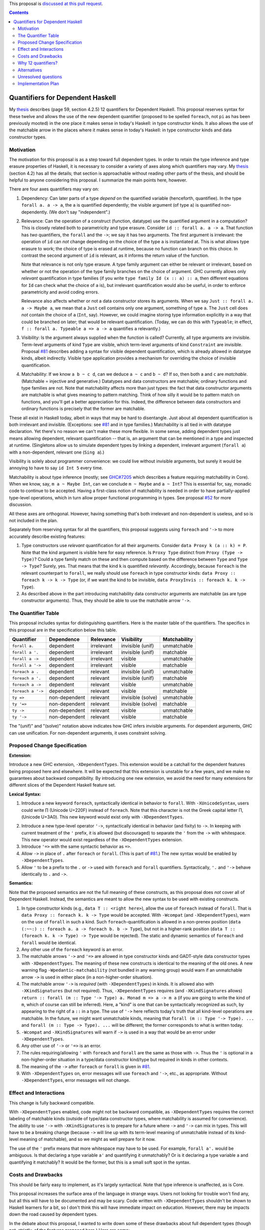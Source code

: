 .. proposal-number:: Leave blank. This will be filled in when the proposal is
                     accepted.

.. trac-ticket:: Leave blank. This will eventually be filled with the Trac
                 ticket number which will track the progress of the
                 implementation of the feature.

.. implemented:: Leave blank. This will be filled in with the first GHC version which
                 implements the described feature.

.. highlight:: haskell

This proposal is `discussed at this pull request <https://github.com/ghc-proposals/ghc-proposals/pull/102>`_.

.. contents::

Quantifiers for Dependent Haskell
==================================

My thesis_ describes (page 59, section 4.2.5) 12 quantifiers for Dependent
Haskell. This proposal reserves syntax for these twelve and allows the use of
the new dependent quantifier (proposed to be spelled ``foreach``, not ``pi`` as has been
previously mooted) in the one place it makes sense in today's Haskell:
in type constructor kinds. It also allows the use of the matchable arrow in
the places where it makes sense in today's Haskell: in type constructor kinds
and data constructor types.

.. _thesis: https://repository.brynmawr.edu/cgi/viewcontent.cgi?article=1074&context=compsci_pubs

Motivation
------------

The motivation for this proposal is as a step toward full dependent types. In
order to retain the type inference and type erasure properties of Haskell, it
is necessary to consider a variety of axes along which quantifiers may vary.
My thesis_ (section 4.2) has all the details; that section is approachable
without reading other parts of the thesis, and should be helpful to anyone
considering this proposal. I summarize the main points here, however.

There are four axes quantifiers may vary on:

1. Dependency: Can later parts of a type *depend* on the quantified variable
   (henceforth, quantifiee). In the type ``forall a. a -> a``, the ``a`` is
   quantified dependently; the visible argument (of type ``a``) is quantified
   non-dependently. (We don't say "independent".)

2. Relevance: Can the operation of a construct (function, datatype) use the
   quantified argument in a computation? This is closely related both to
   parametricity and type erasure. Consider ``id :: forall a. a -> a``. That
   function has *two* quantifiers, the ``forall`` and the ``->``; we say it
   has two arguments. The first argument is irrelevant: the operation of
   ``id`` can *not* change depending on the choice of the type ``a`` is
   instantiated at. This is what allows type erasure to work; the choice of
   type is erased at runtime, because no function can branch on this choice.
   In contrast the second argument of ``id`` is relevant, as it informs the
   return value of the function.

   Note that relevance is not only type erasure. A type family argument can
   either be relevant or irrelevant, based on whether or not the operation of
   the type family branches on the choice of argument. GHC currently allows
   only *relevant* quantification in type families (if you write
   ``type family Id (x :: a) :: a``, then different equations for ``Id`` can
   check what the choice of ``a`` is), but irrelevant quantification would
   also be useful, in order to enforce parametricity and avoid coding errors.

   Relevance also affects whether or not a data constructor stores its
   arguments. When we say ``Just :: forall a. a -> Maybe a``, we mean that a
   ``Just`` cell contains only one argument, something of type ``a``. The
   ``Just`` cell does *not* contain the choice of ``a`` (``Int``, say).
   However, we could imagine storing type information explicitly in a way that
   could be branched on later; that would be relevant quantification. (Today,
   we can do this with ``Typeable``; in effect,
   ``f :: forall a. Typeable a => a -> a`` quantifies ``a`` relevantly.)

3. Visibility: Is the argument always supplied when the function is called?
   Currently, all type arguments are invisible. Term-level arguments of kind
   ``Type`` are visible, which term-level arguments of kind ``Constraint`` are
   invisible. Proposal `#81`_ describes adding a syntax for visible dependent
   quantification, which is already allowed in datatype kinds, albeit
   indirectly. Visible type application provides a mechanism for overriding
   the choice of invisible quantification.

.. _`#81`: https://github.com/ghc-proposals/ghc-proposals/pull/81

4. Matchability: If we know ``a b ~ c d``, can we deduce ``a ~ c`` and
   ``b ~ d``? If so, then both ``a`` and ``c`` are *matchable*. (Matchable =
   injective and generative.) Datatypes and data constructors are matchable;
   ordinary functions and type families are not. Note that matchability
   affects more than just types: the fact that data constructor arguments are
   matchable is what gives meaning to pattern matching. Think of how silly it
   would be to pattern match on functions, and you'll get a better
   appreciation for this. Indeed, the difference between data constructors and
   ordinary functions is precisely that the former are matchable.

These all exist in Haskell today, albeit in ways that may be hard to
disentangle. Just about all dependent quantification is both irrelevant and
invisible. (Exceptions: see `#81`_ and in type families.) Matchability is all
tied in with datatype declaration. Yet there's no reason we can't make these
more flexible. In some sense, adding dependent types just means allowing
dependent, relevant quantification -- that is, an argument that can be
mentioned in a type and inspected at runtime. (Singletons allow us to simulate
dependent types by linking a dependent, irrelevant argument (``forall a``)
with a non-dependent, relevant one (``Sing a``).)

Visibility is solely about programmer convenience: we could live without
invisible arguments, but surely it would be annoying to have to say
``id Int 5`` every time.

Matchability is about type inference (mostly; see
`GHC#7205 <https://ghc.haskell.org/trac/ghc/ticket/7205>`_ which describes a feature
requiring matchability in Core). When we know, say, ``m a ~ Maybe Int``, can
we conclude ``m ~ Maybe`` and ``a ~ Int``? This is essential for, say, monadic
code to continue to be accepted. Having a first-class notion of matchability
is needed in order to have partially-applied type-level operations, which in
turn allow proper functional programming in types. See proposal
`#52 <https://github.com/ghc-proposals/ghc-proposals/pull/52>`_ for more discussion.

All these axes are orthogonal. However, having something that's both
irrelevant and non-dependent is useless, and so is not included in the plan.

Separately from reserving syntax for all the quantifiers, this proposal
suggests using ``foreach`` and ``'->`` to more accurately describe existing
features:

1. Type constructors use *relevant* quantification for all their arguments.
   Consider ``data Proxy k (a :: k) = P``. Note that the kind argument is
   visible here for easy reference. Is ``Proxy Type`` distinct from
   ``Proxy (Type -> Type)``? Could a type family match on these and then compute based
   on the difference between ``Type`` and ``Type -> Type``? Surely, yes. That
   means that the kind ``k`` is quantified *relevantly*. Accordingly, because
   ``foreach`` is the relevant counterpart to ``forall``, we really should use
   ``foreach`` in type constructor kinds: ``data Proxy :: foreach k -> k -> Type`` (or,
   if we want the kind to be invisible,
   ``data ProxyInvis :: foreach k. k -> Type``).

2. As described above in the part introducing matchability data constructor
   arguments are matchable (as are type constructor arguments). Thus, they
   should be able to use the matchable arrow ``'->``.

The Quantifier Table
--------------------

This proposal includes syntax for distinguishing quantifiers. Here is the
master table of the quantifiers. The specifics in this proposal are in the
specification below this table.

+-------------------+----------------+---------------+-------------------+------------------+
|                   |                |               |                   |                  |
|**Quantifier**     | **Dependence** | **Relevance** | **Visibility**    | **Matchability** |
|                   |                |               |                   |                  |
+-------------------+----------------+---------------+-------------------+------------------+
| ``forall a.``     | dependent      | irrelevant    | invisible (unif)  | unmatchable      |
+-------------------+----------------+---------------+-------------------+------------------+
| ``forall a '.``   | dependent      | irrelevant    | invisible (unif)  | matchable        |
+-------------------+----------------+---------------+-------------------+------------------+
| ``forall a ->``   | dependent      | irrelevant    | visible           | unmatchable      |
+-------------------+----------------+---------------+-------------------+------------------+
| ``forall a '->``  | dependent      | irrelevant    | visible           | matchable        |
+-------------------+----------------+---------------+-------------------+------------------+
| ``foreach a .``   | dependent      | relevant      | invisible (unif)  | unmatchable      |
+-------------------+----------------+---------------+-------------------+------------------+
| ``foreach a '.``  | dependent      | relevant      | invisible (unif)  | matchable        |
+-------------------+----------------+---------------+-------------------+------------------+
| ``foreach a ->``  | dependent      | relevant      | visible           | unmatchable      |
+-------------------+----------------+---------------+-------------------+------------------+
| ``foreach a '->`` | dependent      | relevant      | visible           | matchable        |
+-------------------+----------------+---------------+-------------------+------------------+
| ``ty =>``         | non-dependent  | relevant      | invisible (solve) | unmatchable      |
+-------------------+----------------+---------------+-------------------+------------------+
| ``ty '=>``        | non-dependent  | relevant      | invisible (solve) | matchable        |
+-------------------+----------------+---------------+-------------------+------------------+
| ``ty ->``         | non-dependent  | relevant      | visible           | unmatchable      |
+-------------------+----------------+---------------+-------------------+------------------+
| ``ty '->``        | non-dependent  | relevant      | visible           | matchable        |
+-------------------+----------------+---------------+-------------------+------------------+

The "(unif)" and "(solve)" notation above indicates how GHC infers invisible arguments.
For dependent arguments, GHC can use unification. For non-dependent arguments, it
uses constraint solving.

Proposed Change Specification
-----------------------------

**Extension:**

Introduce a new GHC extension, ``-XDependentTypes``. This extension would be a
catchall for the dependent features being proposed here and elsewhere. It will
be expected that this extension is unstable for a few years, and we make no
guarantees about backward compatibility. By introducing one new extension, we
avoid the need for many extensions for different slices of the Dependent
Haskell feature set.

**Lexical Syntax:**

1. Introduce a new keyword ``foreach``, syntactically identical in behavior to
   ``forall``. With ``-XUnicodeSyntax``, users could write |pi| (Unicode
   U+220F) instead of ``foreach``. Note that this character is not the Greek
   capital letter |greekpi|, (Unicode U+3A0). This new keyword would exist
   only with ``-XDependentTypes``.

.. |pi| unicode:: U+220F .. \prod operator
.. |greekpi| unicode:: U+3A0 .. Greek Π

2. Introduce a new type-level operator ``'->``, syntactically identical in
   behavior (and fixity) to ``->``. In keeping with current treatment of the
   ``'`` prefix, it is allowed (but discouraged) to separate the ``'`` from
   the ``->`` with whitespace. This new operator would exist regardless of the
   ``-XDependentTypes`` extension.

3. Introduce ``'=>`` with the same syntactic behavior as ``=>``.

4. Allow ``->`` in place of ``.`` after ``foreach`` or ``forall``. (This is part of
   `#81`_.) The new syntax would be enabled by ``-XDependentTypes``.

5. Allow ``'`` to be a prefix to the ``.`` or ``->`` used with ``foreach`` and ``forall`` quantifiers.
   Syntactically, ``'.`` and ``'->`` behave identically to ``.`` and ``->``.


**Semantics:**

Note that the proposed semantics are not the full meaning of these constructs,
as this proposal does *not* cover all of Dependent Haskell. Instead, the
semantics are meant to allow the new syntax to be used with existing
constructs.

1. In type constructor kinds (e.g., ``data T :: <right here>``), allow the use
   of ``foreach`` instead of ``forall``. That is ``data Proxy :: foreach k. k -> Type``
   would be accepted. With ``-Wcompat`` (and ``-XDependentTypes``), warn on
   the use of ``forall`` in such a kind. Such ``foreach``\-quantification is
   allowed in a non-prenex position (``data (:~~:) :: foreach a. a -> foreach b. b ->
   Type``), but not in a higher-rank position (``data T :: (foreach k. k -> Type)
   -> Type`` would be rejected). The static and dynamic semantics of ``foreach``
   and ``forall`` would be identical.

2. Any other use of the ``foreach`` keyword is an error.

3. The matchable arrows ``'->`` and ``'=>`` are allowed in type constructor
   kinds and GADT-style data constructor types with ``-XDependentTypes``. The
   meaning of these new constructs is identical to the meaning of the old
   ones. A new warning flag ``-Wpedantic-matchability`` (not bundled in any warning
   group) would warn if an unmatchable arrow ``->`` is used in either place
   (in a non-higher-order situation).

4. The matchable arrow ``'->`` is *required* (with ``-XDependentTypes``) in
   kinds. It is allowed also with ``-XKindSignatures`` (but not required).
   Thus, ``-XDependentTypes`` requires (and ``-XKindSignatures`` allows)
   ``return :: forall (m :: Type '-> Type) a. Monad m => a -> m a`` (if you
   are going to write the kind of ``m``, which of course can still be
   inferred). Here, a "kind" is one that can be syntactically recognized as
   such, by appearing to the right of a ``::`` in a type. The use of ``'->``
   here reflects today's truth that all kind-level operations are matchable.
   In the future, we might want unmatchable kinds, meaning that
   ``forall (m :: Type '-> Type). ...`` and
   ``forall (m :: Type -> Type). ...`` will be
   different; the former corresponds to what is written today.

5. ``-Wcompat`` and ``-XKindSignatures`` will warn if ``->`` is used in a way
   that would be an error under ``-XDependentTypes``.

6. Any other use of ``'->`` or ``'=>`` is an error.

7. The rules requiring/allowing ``'`` with ``foreach`` and ``forall`` are the same
   as those with ``->``. Thus the ``'`` is optional in a non-higher-order
   situation in a type/data constructor kind/type but required in kinds in
   other contexts.

8. The meaning of the ``->`` after ``foreach`` or ``forall`` is given in `#81`_.

9. With ``-XDependentTypes`` on, error messages will use ``foreach`` and ``'->``,
   etc., as appropriate. Without ``-XDependentTypes``, error messages will not
   change.


Effect and Interactions
-----------------------

This change is fully backward compatible.

With ``-XDependentTypes`` enabled, code might not be backward compatible, as
``-XDependentTypes`` requires the correct labeling of matchable kinds (outside
of type/data constructor types, where matchability is assumed for
convenience). The ability to use ``'->`` with ``-XKindSignatures`` is to
prepare for a future where ``->`` and ``'->`` can mix in types. This will have
to be a breaking change (because ``->`` will line up with its term-level
meaning of unmatchable instead of its kind-level meaning of matchable), and so
we might as well prepare for it now.

The use of the ``'`` prefix means that more whitespace may have to be used.
For example, ``forall a'.`` would be ambiguous. Is that declaring a type variable
``a'`` and quantifying it unmatchably? Or is it declaring a type variable ``a``
and quantifying it matchably? It would be the former, but this is
a small soft spot in the syntax.


Costs and Drawbacks
-------------------

This should be fairly easy to implement, as it's largely syntactical. Note
that type inference is unaffected, as is Core.

This proposal increases the surface area of the language in strange ways.
Users not looking for trouble won't find any, but all this will have to be
documented and may be scary. Code written with ``-XDependentTypes`` shouldn't
be shown to Haskell learners for a bit, so I don't think this will have
immediate impact on education. However, there may be impacts down the road
caused by dependent types.

In the debate about this proposal, I wanted to write down some of these
drawbacks about full dependent types (though not, strictly, of the
features proposed here.) Here are some:

- The language becomes more complicated. Haskell already has a reputation of
  being impossible to learn, and if dependent types appear everywhere, this
  reputation will be reinforced, to the language's detriment. I am indeed
  worried about this. Care will have to be taken by library authors to make
  dependent types an opt-in experience.

- Error messages might worsen. I'm actually not terribly worried about this,
  as I believe clever engineering can avoid it. There was not a degradation in error messages from
  ``-XTypeInType``. Errors still use the words "kind" and "type" to mean different
  things! Even forgetting about dependent types, I think GHC's error messages
  need an overhaul, basically to become more like Idris's. (That is,
  interactive.) Especially if we have interactivity in error messages, then
  there are even more ways to mitigate the potential trouble of dependent
  types. Note that Haskell's tradition of language extensions help us here: if
  a user makes a type error in simple code -- but that code might have a
  meaning in a dependently typed setting -- then we can use the presence or
  absence of language extensions to tailor the message. (In particular, we
  might want to be conservative in recommending that the user enable
  -XDependentTypes.)

- The abstraction will sometimes leak. The most glaring example of this is
  when the type of ``($)`` started muttering about levity polymorphism. That was
  terrible! I do think that, with care, we can avoid this, by continuing to
  use compiler flags to tailor output and/or adding interactivity to GHC's
  output.

- The implementation becomes more complicated. Well, yes, though perhaps we'll
  lose some duplication once GHC no longer has separate Expr and Type types.

Why 12 quantifiers?
-------------------

A particular pain point of this proposal is that it suggests using *twelve*
quantifiers in place of Haskell's current three. This section discusses this
design decision in detail.

First off, to preserve type erasure, we need to distinguish between arguments
needed at runtime and those that can be erased. Let's see some alternatives to
the ``forall`` / ``foreach`` distinction proposed here:

* Coq does this through its ``Set`` vs. ``Prop`` mechanism, where erased arguments live
  in their own sort. Such a route is viable for Haskell, I think, but I've
  never been much enamored of it, personally. For example, the ``Nat`` in a vector
  type really can be erased, while ``Nat``\s in many other places can't be, and it
  seems a shame to need two different ``Nat`` types to pull off this dichotomy.

* Agda uses the term *irrelevant* to describe type indices that are ignored
  during type equality checks. This is related to the type erasure property,
  but it's not quite the same thing. It's unclear to me what types Agda can
  erase, and I don't think Agda gives any solid guarantees as to erasure. (As
  a language aiming for performance, Haskell needs to provide such a
  guarantee.)

* Idris does whole-program analysis to determine erasability. I can't imagine
  this scales well.

The choice I've made in the design of Dependent Haskell is to have the user
choose whether to keep an argument or not, leading to the ``forall`` / ``foreach``
distinction. This brings us from 3 quantifiers to 4. In truth, 4 is enough to
power dependent types! But read on.

All dependently typed languages give a facility for the user to control the
visibility of arguments. If we want to do the same, we go from 4 quantifiers
to 6. (We don't go to 8 because the original ``->`` and ``=>`` already differ in
visibility.) Note, though, that Coq doesn't consider visibility as a feature
of a type, instead using, essentially, pragmas to control visibility. This has
some benefits (higher-order usages of functions can't fall over based on
visibility), but it doesn't seem well-suited for Haskell.

Quite separately, we also will likely want to allow currying in type-level
operations. Partially-applied type families are currently forbidden because
doing so would wreak havoc with type inference. The solution I've proposed
here is a notion of *matchability*, described above and in Section 4.2.4 of my
thesis_ (which can be read independently of the rest of it).
It turns out that all previous 6 quantifiers are
useful in both the matchable and unmatchable varieties, bringing us to 12.

Note that other dependently typed languages don't have a notion of
matchability. They generally also don't have injective type constructors (you
can't derive ``a ~ b`` from ``Maybe a ~ Maybe b``) and don't have the guess-free
type inference Haskell has. Instead, those languages generally rely on
higher-order unification, which is a best-guess algorithm (as I understand
it). GHC has stayed away from guessing. We might imagine a future for GHC that
allows partially-applied type functions without using matchability, but I
conjecture that any such future would also have to offer weaker guarantees for
the predictability and stability of type inference. It might be a fruitful
debate to see which is better -- stable type inference or fewer quantifiers.

My bottom line: I don't like the 12 quantifiers either. And dependent types
require really only 1 new one. Two more come along for the convenience of
invisible arguments. And then we have to double for matchability. (Note that
matchability can be considered quite orthogonally to dependent types -- it has
even been proposed separately in #52.) Perhaps I've overshot in the design
here and some healthy debate here can whittle the number down.

Alternatives
------------
* For a long time, the keyword for relevant quantification has been thought to
  be ``pi``. This is the symbol universally used in type theory for such a
  construct. However, @glaebhoeri rightly points out that this choice of keyword
  is non-sensical to anyone who is not a type theorist. Adding the keyword
  to the language will make learners wonder what relevant quantification has
  to do with the ratio between a circle's circumference and its diameter; when
  they learn more about this choice, it will confirm their suspicion that Haskell
  is only for folks with PhDs in programming language theory.

  The suggestion of ``foreach`` (thanks to @int-index) works nicely here.
  Something that's ``forall`` must work identically for all possible choices:
  there's one property for all possibilities. Something that's ``foreach``
  must work for all possible choices, but not identically: there's one
  property for each possibility. Nothing's ever a perfect fit, but this
  is pretty good, I think.

  Note that type theorists can still turn on ``-XUnicodeSyntax`` and use
  |pi|.

* Concrete syntax always has alternatives. Suggest some. In particular, I'm
  not sure that ``'`` is the right way to denote matchability. But it's nicely
  backward compatible.

  * An earlier version of this proposal put the ``'`` on matchable, dependent
    quantification before the keyword (viz. ``'forall a. ...``). The syntax
    proposed here came from the discussion and was warmly received.
  
* We could reserve the syntax while making it an error to use any of it.

* We could use a different extension name than ``-XDependentTypes``, which
  promises much more than it delivers. But I favor making the extension now,
  so it has room to grow.

* Change behavior around ``-Wcompat`` to be less annoying. I'm pretty sure I
  see where all this is going (see my thesis_), but I could well be wrong, and
  it would be a shame if ``-Wcompat`` told users to do the wrong thing. This
  is all bleeding edge, after all.

* This proposal envisions a future where writing ::

    data Proxy :: foreach k. k -> Type

  is accepted. However, it would be more accurate to say ::

    data Proxy :: foreach k '. k '-> Type

  because the quantification is really matchable. Both of these declarations are
  allowed under this proposal, and it is my expectation where both would continue
  to be accepted in the future. However, it might be better to error on the first
  version, because the second one really is more accurate. My design decision to
  allow the first is that most people won't care deeply about matchability, and
  the matchable nature of a type constructor is an immutable fact (and thus can
  always be inferred correctly). I would support ``-Wpedantic-matchability``, off
  by default and not in ``-Wall``, that would warn about the first declaration.

Unresolved questions
--------------------

None to my knowledge.


Implementation Plan
-------------------

I or a close collaborator volunteer to implement. Offers for help are welcome.
